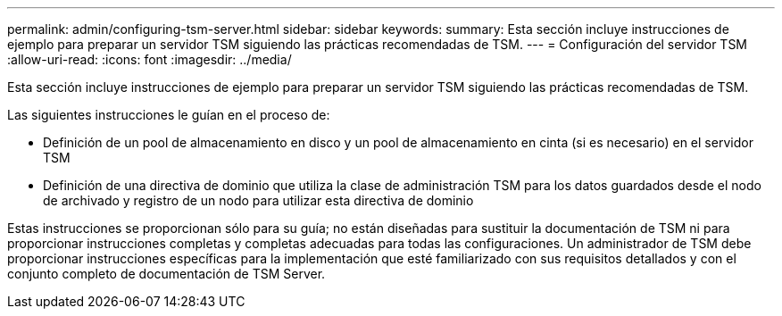 ---
permalink: admin/configuring-tsm-server.html 
sidebar: sidebar 
keywords:  
summary: Esta sección incluye instrucciones de ejemplo para preparar un servidor TSM siguiendo las prácticas recomendadas de TSM. 
---
= Configuración del servidor TSM
:allow-uri-read: 
:icons: font
:imagesdir: ../media/


[role="lead"]
Esta sección incluye instrucciones de ejemplo para preparar un servidor TSM siguiendo las prácticas recomendadas de TSM.

Las siguientes instrucciones le guían en el proceso de:

* Definición de un pool de almacenamiento en disco y un pool de almacenamiento en cinta (si es necesario) en el servidor TSM
* Definición de una directiva de dominio que utiliza la clase de administración TSM para los datos guardados desde el nodo de archivado y registro de un nodo para utilizar esta directiva de dominio


Estas instrucciones se proporcionan sólo para su guía; no están diseñadas para sustituir la documentación de TSM ni para proporcionar instrucciones completas y completas adecuadas para todas las configuraciones. Un administrador de TSM debe proporcionar instrucciones específicas para la implementación que esté familiarizado con sus requisitos detallados y con el conjunto completo de documentación de TSM Server.
